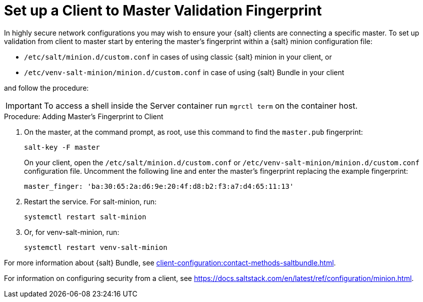 [[security-master-fingerprint]]
= Set up a Client to Master Validation Fingerprint


In highly secure network configurations you may wish to ensure your {salt} clients are connecting a specific master.
To set up validation from client to master start by entering the master's fingerprint within a {salt} minion configuration file:

* [path]``/etc/salt/minion.d/custom.conf`` in cases of using classic {salt} minion in your client, or
* [path]``/etc/venv-salt-minion/minion.d/custom.conf`` in case of using {salt} Bundle in your client

and follow the procedure:

[IMPORTANT]
====
To access a shell inside the Server container run [literal]``mgrctl term`` on the container host.
====

.Procedure: Adding Master's Fingerprint to Client
. On the master, at the command prompt, as root, use this command to find the ``master.pub`` fingerprint:
+

----
salt-key -F master
----
+

On your client, open the [path]``/etc/salt/minion.d/custom.conf`` or [path]``/etc/venv-salt-minion/minion.d/custom.conf`` configuration file.
Uncomment the following line and enter the master's fingerprint replacing the example fingerprint:
+

----
master_finger: 'ba:30:65:2a:d6:9e:20:4f:d8:b2:f3:a7:d4:65:11:13'
----

. Restart the service.
  For salt-minion, run:
+

----
systemctl restart salt-minion
----
+ 
. Or, for venv-salt-minion, run:
+

----
systemctl restart venv-salt-minion
----

For more information about {salt} Bundle, see xref:client-configuration:contact-methods-saltbundle.adoc[].

For information on configuring security from a client, see https://docs.saltstack.com/en/latest/ref/configuration/minion.html.

